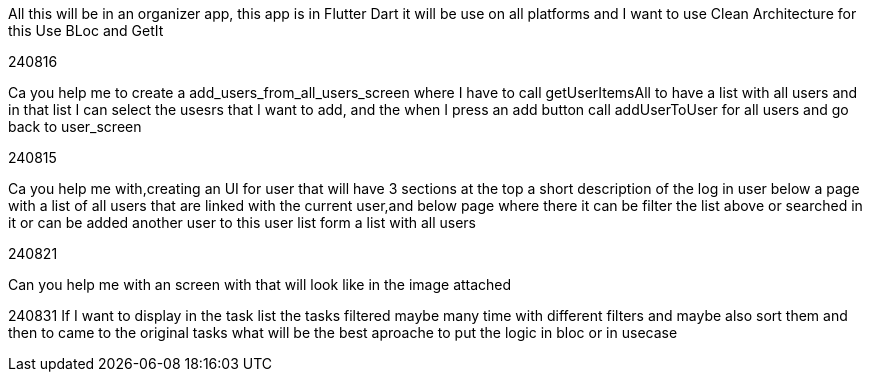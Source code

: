 All this will be in an organizer app, this app is in Flutter Dart it will be use on all platforms and I want to use Clean Architecture for this Use BLoc and GetIt

240816

Ca you help me to create a add_users_from_all_users_screen where I have to call getUserItemsAll to have a list with all users and in that list I can select the usesrs that I want to add, and the when I press an add button call addUserToUser for all users and go back to user_screen

240815

Ca you help me with,creating an UI for user that will have 3 sections at the top a short description of the log in user below a page with a list of all users that are linked with the current user,and below page where there it can be filter the list above or searched in it or can be added another user to this user list form a list with all users

240821

Can you help me with an screen with that will look like in the image attached

240831 If I want to display in the task list the tasks filtered maybe many time with different filters and maybe also sort them and then to came to the original tasks what will be the best aproache to put the logic in bloc or in usecase
